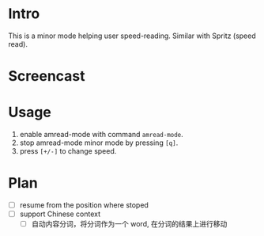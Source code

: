 * Intro

This is a minor mode helping user speed-reading. Similar with Spritz (speed read).

* Screencast

[[file:amread-mode.gif]]

* Usage

1. enable amread-mode with command ~amread-mode~.
2. stop amread-mode minor mode by pressing =[q]=.
3. press =[+/-]= to change speed.

* Plan

- [ ] resume from the position where stoped
- [ ] support Chinese context
  - [ ] 自动内容分词，将分词作为一个 word, 在分词的结果上进行移动
